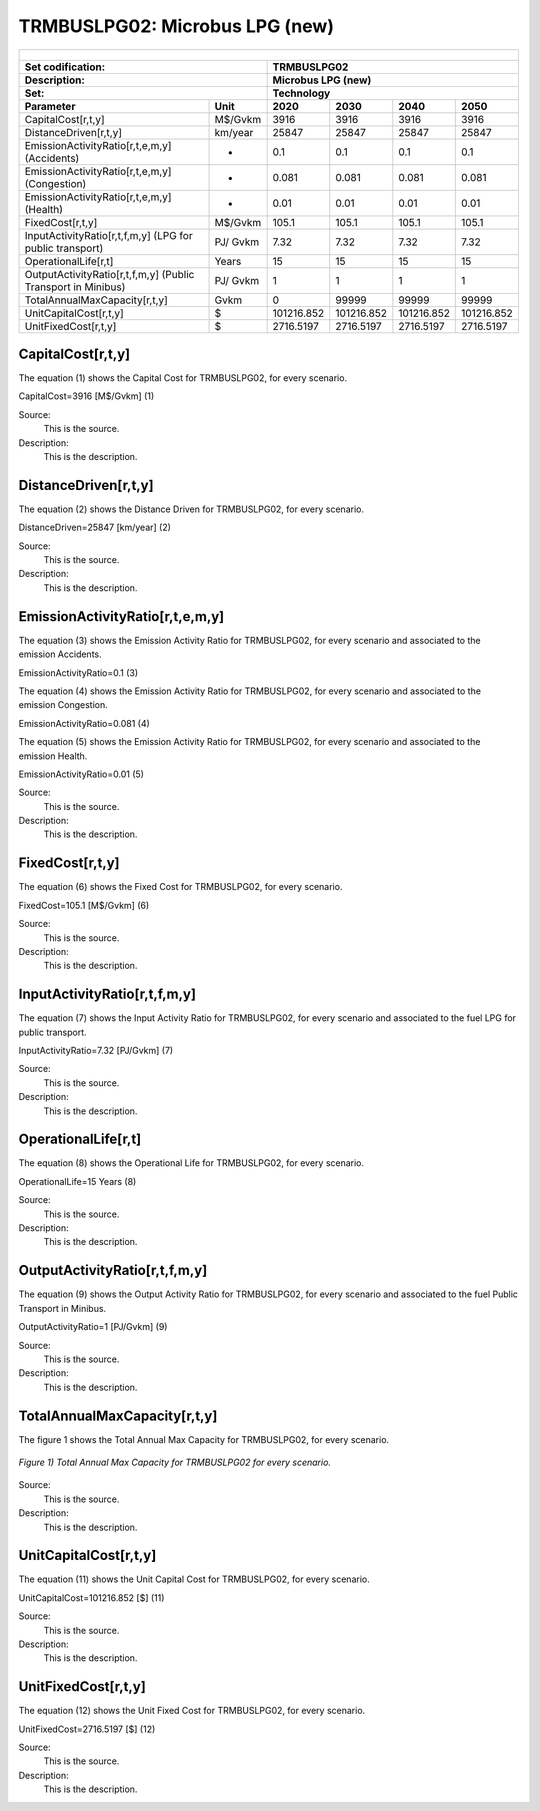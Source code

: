 TRMBUSLPG02: Microbus LPG (new)
=====================================

+-------------------------------------------------+-------+--------------+--------------+--------------+--------------+
| .. figure:: img/TRMBUSLPG.jpg                                                                                       |
|    :align:   center                                                                                                 |
|    :width:   500 px                                                                                                 |
+-------------------------------------------------+-------+--------------+--------------+--------------+--------------+
| Set codification:                                       |TRMBUSLPG02                                                |
+-------------------------------------------------+-------+--------------+--------------+--------------+--------------+
| Description:                                            |Microbus LPG (new)                                         |
+-------------------------------------------------+-------+--------------+--------------+--------------+--------------+
| Set:                                                    |Technology                                                 |
+-------------------------------------------------+-------+--------------+--------------+--------------+--------------+
| Parameter                                       | Unit  | 2020         | 2030         | 2040         |  2050        |
+=================================================+=======+==============+==============+==============+==============+
| CapitalCost[r,t,y]                              |M$/Gvkm| 3916         | 3916         | 3916         | 3916         |
+-------------------------------------------------+-------+--------------+--------------+--------------+--------------+
| DistanceDriven[r,t,y]                           |km/year| 25847        | 25847        | 25847        | 25847        |
+-------------------------------------------------+-------+--------------+--------------+--------------+--------------+
| EmissionActivityRatio[r,t,e,m,y] (Accidents)    |   -   | 0.1          | 0.1          | 0.1          | 0.1          |
+-------------------------------------------------+-------+--------------+--------------+--------------+--------------+
| EmissionActivityRatio[r,t,e,m,y] (Congestion)   |  -    | 0.081        | 0.081        | 0.081        | 0.081        |
+-------------------------------------------------+-------+--------------+--------------+--------------+--------------+
| EmissionActivityRatio[r,t,e,m,y] (Health)       |   -   | 0.01         | 0.01         | 0.01         | 0.01         |
+-------------------------------------------------+-------+--------------+--------------+--------------+--------------+
| FixedCost[r,t,y]                                |M$/Gvkm| 105.1        | 105.1        | 105.1        | 105.1        |
+-------------------------------------------------+-------+--------------+--------------+--------------+--------------+
| InputActivityRatio[r,t,f,m,y] (LPG for          | PJ/   | 7.32         | 7.32         | 7.32         | 7.32         |
| public transport)                               | Gvkm  |              |              |              |              |
+-------------------------------------------------+-------+--------------+--------------+--------------+--------------+
| OperationalLife[r,t]                            | Years | 15           | 15           | 15           | 15           |
+-------------------------------------------------+-------+--------------+--------------+--------------+--------------+
| OutputActivityRatio[r,t,f,m,y] (Public Transport| PJ/   | 1            | 1            | 1            | 1            |
| in Minibus)                                     | Gvkm  |              |              |              |              |
+-------------------------------------------------+-------+--------------+--------------+--------------+--------------+
| TotalAnnualMaxCapacity[r,t,y]                   | Gvkm  | 0            | 99999        | 99999        | 99999        |
+-------------------------------------------------+-------+--------------+--------------+--------------+--------------+
| UnitCapitalCost[r,t,y]                          |  $    | 101216.852   | 101216.852   | 101216.852   | 101216.852   |
+-------------------------------------------------+-------+--------------+--------------+--------------+--------------+
| UnitFixedCost[r,t,y]                            |  $    | 2716.5197    | 2716.5197    | 2716.5197    | 2716.5197    |
+-------------------------------------------------+-------+--------------+--------------+--------------+--------------+


CapitalCost[r,t,y]
+++++++++
The equation (1) shows the Capital Cost for TRMBUSLPG02, for every scenario.

CapitalCost=3916 [M$/Gvkm]   (1)

Source:
   This is the source. 
   
Description: 
   This is the description. 

DistanceDriven[r,t,y]
+++++++++
The equation (2) shows the Distance Driven for TRMBUSLPG02, for every scenario.

DistanceDriven=25847 [km/year]   (2)

Source:
   This is the source. 
   
Description: 
   This is the description.

EmissionActivityRatio[r,t,e,m,y]
+++++++++
The equation (3) shows the Emission Activity Ratio for TRMBUSLPG02, for every scenario and associated to the emission Accidents.

EmissionActivityRatio=0.1    (3)

The equation (4) shows the Emission Activity Ratio for TRMBUSLPG02, for every scenario and associated to the emission Congestion.

EmissionActivityRatio=0.081    (4)

The equation (5) shows the Emission Activity Ratio for TRMBUSLPG02, for every scenario and associated to the emission Health.

EmissionActivityRatio=0.01    (5)

Source:
   This is the source. 
   
Description: 
   This is the description.

FixedCost[r,t,y]
+++++++++
The equation (6) shows the Fixed Cost for TRMBUSLPG02, for every scenario.

FixedCost=105.1 [M$/Gvkm]   (6)

Source:
   This is the source. 
   
Description: 
   This is the description.
   
InputActivityRatio[r,t,f,m,y]
+++++++++
The equation (7) shows the Input Activity Ratio for TRMBUSLPG02, for every scenario and associated to the fuel LPG for public transport. 

InputActivityRatio=7.32 [PJ/Gvkm]   (7)

Source:
   This is the source. 
   
Description: 
   This is the description.   
   
OperationalLife[r,t]
+++++++++
The equation (8) shows the Operational Life for TRMBUSLPG02, for every scenario.

OperationalLife=15 Years   (8)

Source:
   This is the source. 
   
Description: 
   This is the description.   
   
OutputActivityRatio[r,t,f,m,y]
+++++++++
The equation (9) shows the Output Activity Ratio for TRMBUSLPG02, for every scenario and associated to the fuel Public Transport in Minibus.

OutputActivityRatio=1 [PJ/Gvkm]   (9)

Source:
   This is the source. 
   
Description: 
   This is the description.      
   
TotalAnnualMaxCapacity[r,t,y]
+++++++++
The figure 1 shows the Total Annual Max Capacity for TRMBUSLPG02, for every scenario.

.. figure:: img/TRMBUSLPG02_TotalAnnualMaxCapacity.png
   :align:   center
   :width:   700 px
   
   *Figure 1) Total Annual Max Capacity for TRMBUSLPG02 for every scenario.*

Source:
   This is the source. 
   
Description: 
   This is the description.
   
UnitCapitalCost[r,t,y]
+++++++++
The equation (11) shows the Unit Capital Cost for TRMBUSLPG02, for every scenario.

UnitCapitalCost=101216.852 [$]   (11)

Source:
   This is the source. 
   
Description: 
   This is the description.
   
UnitFixedCost[r,t,y]
+++++++++
The equation (12) shows the Unit Fixed Cost for TRMBUSLPG02, for every scenario.

UnitFixedCost=2716.5197 [$]   (12)

Source:
   This is the source. 
   
Description: 
   This is the description.
   
